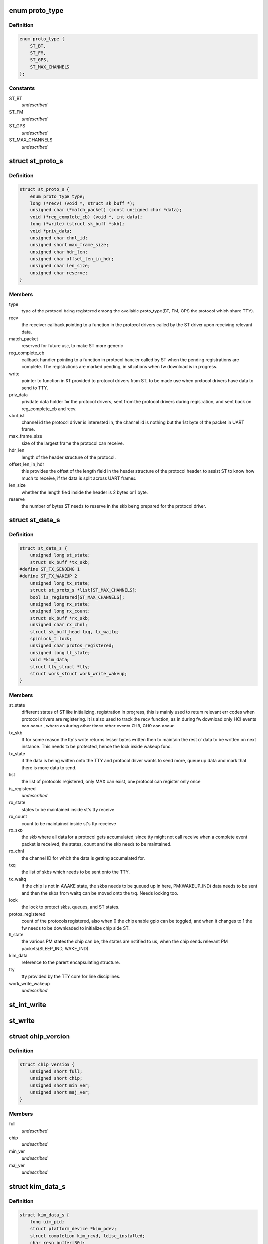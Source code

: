 .. -*- coding: utf-8; mode: rst -*-
.. src-file: include/linux/ti_wilink_st.h

.. _`proto_type`:

enum proto_type
===============

.. c:type:: enum proto_type

    type - The protocol on WiLink chips which share a common physical interface like UART.

.. _`proto_type.definition`:

Definition
----------

.. code-block:: c

    enum proto_type {
        ST_BT,
        ST_FM,
        ST_GPS,
        ST_MAX_CHANNELS
    };

.. _`proto_type.constants`:

Constants
---------

ST_BT
    *undescribed*

ST_FM
    *undescribed*

ST_GPS
    *undescribed*

ST_MAX_CHANNELS
    *undescribed*

.. _`st_proto_s`:

struct st_proto_s
=================

.. c:type:: struct st_proto_s

    Per Protocol structure from BT/FM/GPS to ST

.. _`st_proto_s.definition`:

Definition
----------

.. code-block:: c

    struct st_proto_s {
        enum proto_type type;
        long (*recv) (void *, struct sk_buff *);
        unsigned char (*match_packet) (const unsigned char *data);
        void (*reg_complete_cb) (void *, int data);
        long (*write) (struct sk_buff *skb);
        void *priv_data;
        unsigned char chnl_id;
        unsigned short max_frame_size;
        unsigned char hdr_len;
        unsigned char offset_len_in_hdr;
        unsigned char len_size;
        unsigned char reserve;
    }

.. _`st_proto_s.members`:

Members
-------

type
    type of the protocol being registered among the
    available proto_type(BT, FM, GPS the protocol which share TTY).

recv
    the receiver callback pointing to a function in the
    protocol drivers called by the ST driver upon receiving
    relevant data.

match_packet
    reserved for future use, to make ST more generic

reg_complete_cb
    callback handler pointing to a function in protocol
    handler called by ST when the pending registrations are complete.
    The registrations are marked pending, in situations when fw
    download is in progress.

write
    pointer to function in ST provided to protocol drivers from ST,
    to be made use when protocol drivers have data to send to TTY.

priv_data
    privdate data holder for the protocol drivers, sent
    from the protocol drivers during registration, and sent back on
    reg_complete_cb and recv.

chnl_id
    channel id the protocol driver is interested in, the channel
    id is nothing but the 1st byte of the packet in UART frame.

max_frame_size
    size of the largest frame the protocol can receive.

hdr_len
    length of the header structure of the protocol.

offset_len_in_hdr
    this provides the offset of the length field in the
    header structure of the protocol header, to assist ST to know
    how much to receive, if the data is split across UART frames.

len_size
    whether the length field inside the header is 2 bytes
    or 1 byte.

reserve
    the number of bytes ST needs to reserve in the skb being
    prepared for the protocol driver.

.. _`st_data_s`:

struct st_data_s
================

.. c:type:: struct st_data_s

    ST core internal structure

.. _`st_data_s.definition`:

Definition
----------

.. code-block:: c

    struct st_data_s {
        unsigned long st_state;
        struct sk_buff *tx_skb;
    #define ST_TX_SENDING 1
    #define ST_TX_WAKEUP 2
        unsigned long tx_state;
        struct st_proto_s *list[ST_MAX_CHANNELS];
        bool is_registered[ST_MAX_CHANNELS];
        unsigned long rx_state;
        unsigned long rx_count;
        struct sk_buff *rx_skb;
        unsigned char rx_chnl;
        struct sk_buff_head txq, tx_waitq;
        spinlock_t lock;
        unsigned char protos_registered;
        unsigned long ll_state;
        void *kim_data;
        struct tty_struct *tty;
        struct work_struct work_write_wakeup;
    }

.. _`st_data_s.members`:

Members
-------

st_state
    different states of ST like initializing, registration
    in progress, this is mainly used to return relevant err codes
    when protocol drivers are registering. It is also used to track
    the recv function, as in during fw download only HCI events
    can occur , where as during other times other events CH8, CH9
    can occur.

tx_skb
    If for some reason the tty's write returns lesser bytes written
    then to maintain the rest of data to be written on next instance.
    This needs to be protected, hence the lock inside wakeup func.

tx_state
    if the data is being written onto the TTY and protocol driver
    wants to send more, queue up data and mark that there is
    more data to send.

list
    the list of protocols registered, only MAX can exist, one protocol
    can register only once.

is_registered
    *undescribed*

rx_state
    states to be maintained inside st's tty receive

rx_count
    count to be maintained inside st's tty receieve

rx_skb
    the skb where all data for a protocol gets accumulated,
    since tty might not call receive when a complete event packet
    is received, the states, count and the skb needs to be maintained.

rx_chnl
    the channel ID for which the data is getting accumalated for.

txq
    the list of skbs which needs to be sent onto the TTY.

tx_waitq
    if the chip is not in AWAKE state, the skbs needs to be queued
    up in here, PM(WAKEUP_IND) data needs to be sent and then the skbs
    from waitq can be moved onto the txq.
    Needs locking too.

lock
    the lock to protect skbs, queues, and ST states.

protos_registered
    count of the protocols registered, also when 0 the
    chip enable gpio can be toggled, and when it changes to 1 the fw
    needs to be downloaded to initialize chip side ST.

ll_state
    the various PM states the chip can be, the states are notified
    to us, when the chip sends relevant PM packets(SLEEP_IND, WAKE_IND).

kim_data
    reference to the parent encapsulating structure.

tty
    tty provided by the TTY core for line disciplines.

work_write_wakeup
    *undescribed*

.. _`st_int_write`:

st_int_write
============

.. c:function:: int st_int_write(struct st_data_s, const unsigned char,  int)

    point this to tty->driver->write or tty->ops->write depending upon the kernel version

    :param st_data_s:
        *undescribed*
    :type st_data_s: struct

    :param char:
        *undescribed*
    :type char: const unsigned

    :param int:
        *undescribed*
    :type int: 

.. _`st_write`:

st_write
========

.. c:function:: long st_write(struct sk_buff *)

    internal write function, passed onto protocol drivers via the write function ptr of protocol struct

    :param :
        *undescribed*
    :type : struct sk_buff \*

.. _`chip_version`:

struct chip_version
===================

.. c:type:: struct chip_version

    save the chip version

.. _`chip_version.definition`:

Definition
----------

.. code-block:: c

    struct chip_version {
        unsigned short full;
        unsigned short chip;
        unsigned short min_ver;
        unsigned short maj_ver;
    }

.. _`chip_version.members`:

Members
-------

full
    *undescribed*

chip
    *undescribed*

min_ver
    *undescribed*

maj_ver
    *undescribed*

.. _`kim_data_s`:

struct kim_data_s
=================

.. c:type:: struct kim_data_s

    the KIM internal data, embedded as the platform's drv data. One for each ST device in the system.

.. _`kim_data_s.definition`:

Definition
----------

.. code-block:: c

    struct kim_data_s {
        long uim_pid;
        struct platform_device *kim_pdev;
        struct completion kim_rcvd, ldisc_installed;
        char resp_buffer[30];
        const struct firmware *fw_entry;
        unsigned nshutdown;
        unsigned long rx_state;
        unsigned long rx_count;
        struct sk_buff *rx_skb;
        struct st_data_s *core_data;
        struct chip_version version;
        unsigned char ldisc_install;
        unsigned char dev_name[UART_DEV_NAME_LEN + 1];
        unsigned flow_cntrl;
        unsigned baud_rate;
    }

.. _`kim_data_s.members`:

Members
-------

uim_pid
    KIM needs to communicate with UIM to request to install
    the ldisc by opening UART when protocol drivers register.

kim_pdev
    the platform device added in one of the board-XX.c file
    in arch/XX/ directory, 1 for each ST device.

kim_rcvd
    completion handler to notify when data was received,
    mainly used during fw download, which involves multiple send/wait
    for each of the HCI-VS commands.

ldisc_installed
    completion handler to notify that the UIM accepted
    the request to install ldisc, notify from tty_open which suggests
    the ldisc was properly installed.

resp_buffer
    data buffer for the .bts fw file name.

fw_entry
    firmware class struct to request/release the fw.

nshutdown
    *undescribed*

rx_state
    the rx state for kim's receive func during fw download.

rx_count
    the rx count for the kim's receive func during fw download.

rx_skb
    all of fw data might not come at once, and hence data storage for
    whole of the fw response, only HCI_EVENTs and hence diff from ST's
    response.

core_data
    ST core's data, which mainly is the tty's disc_data

version
    chip version available via a sysfs entry.

ldisc_install
    *undescribed*

dev_name
    *undescribed*

flow_cntrl
    *undescribed*

baud_rate
    *undescribed*

.. _`st_kim_start`:

st_kim_start
============

.. c:function:: long st_kim_start(void *)

    registered, these need to communicate with UIM to request ldisc installed, read chip_version, download relevant fw

    :param :
        *undescribed*
    :type : void \*

.. _`bts_header`:

struct bts_header
=================

.. c:type:: struct bts_header

    the fw file is NOT binary which can be sent onto TTY as is. The .bts is more a script file which has different types of actions. Each such action needs to be parsed by the KIM and relevant procedure to be called.

.. _`bts_header.definition`:

Definition
----------

.. code-block:: c

    struct bts_header {
        u32 magic;
        u32 version;
        u8 future[24];
        u8 actions[0];
    }

.. _`bts_header.members`:

Members
-------

magic
    *undescribed*

version
    *undescribed*

future
    *undescribed*

actions
    *undescribed*

.. _`bts_action`:

struct bts_action
=================

.. c:type:: struct bts_action

    Each .bts action has its own type of data.

.. _`bts_action.definition`:

Definition
----------

.. code-block:: c

    struct bts_action {
        u16 type;
        u16 size;
        u8 data[0];
    }

.. _`bts_action.members`:

Members
-------

type
    *undescribed*

size
    *undescribed*

data
    *undescribed*

.. _`hci_command`:

struct hci_command
==================

.. c:type:: struct hci_command

    the HCI-VS for intrepreting the change baud rate of host-side UART, which needs to be ignored, since UIM would do that when it receives request from KIM for ldisc installation.

.. _`hci_command.definition`:

Definition
----------

.. code-block:: c

    struct hci_command {
        u8 prefix;
        u16 opcode;
        u8 plen;
        u32 speed;
    }

.. _`hci_command.members`:

Members
-------

prefix
    *undescribed*

opcode
    *undescribed*

plen
    *undescribed*

speed
    *undescribed*

.. _`st_ll_enable`:

st_ll_enable
============

.. c:function:: void st_ll_enable(struct st_data_s *)

    called by ST Core

    :param :
        *undescribed*
    :type : struct st_data_s \*

.. _`st_ll_getstate`:

st_ll_getstate
==============

.. c:function:: unsigned long st_ll_getstate(struct st_data_s *)

    of the chip.

    :param :
        *undescribed*
    :type : struct st_data_s \*

.. _`ti_st_plat_data`:

struct ti_st_plat_data
======================

.. c:type:: struct ti_st_plat_data

    platform data shared between ST driver and platform specific board file which adds the ST device.

.. _`ti_st_plat_data.definition`:

Definition
----------

.. code-block:: c

    struct ti_st_plat_data {
        u32 nshutdown_gpio;
        unsigned char dev_name[UART_DEV_NAME_LEN];
        u32 flow_cntrl;
        u32 baud_rate;
        int (*suspend)(struct platform_device *, pm_message_t);
        int (*resume)(struct platform_device *);
        int (*chip_enable) (struct kim_data_s *);
        int (*chip_disable) (struct kim_data_s *);
        int (*chip_asleep) (struct kim_data_s *);
        int (*chip_awake) (struct kim_data_s *);
    }

.. _`ti_st_plat_data.members`:

Members
-------

nshutdown_gpio
    Host's GPIO line to which chip's BT_EN is connected.

dev_name
    The UART/TTY name to which chip is interfaced. (eg: /dev/ttyS1)

flow_cntrl
    Should always be 1, since UART's CTS/RTS is used for PM
    purposes.

baud_rate
    The baud rate supported by the Host UART controller, this will
    be shared across with the chip via a HCI VS command from User-Space Init
    Mgr application.

suspend
    *undescribed*

resume
    legacy PM routines hooked to platform specific board file, so as
    to take chip-host interface specific action.

chip_enable
    *undescribed*

chip_disable
    Platform/Interface specific mux mode setting, GPIO
    configuring, Host side PM disabling etc.. can be done here.

chip_asleep
    *undescribed*

chip_awake
    Chip specific deep sleep states is communicated to Host
    specific board-xx.c to take actions such as cut UART clocks when chip
    asleep or run host faster when chip awake etc..

.. This file was automatic generated / don't edit.

